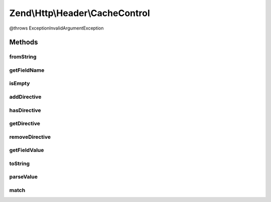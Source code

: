 .. Http/Header/CacheControl.php generated using docpx on 01/30/13 03:32am


Zend\\Http\\Header\\CacheControl
================================

@throws Exception\InvalidArgumentException

Methods
+++++++

fromString
----------

.. function:: fromString()


    Creates a CacheControl object from a headerLine

    :param string: 

    :throws Exception\InvalidArgumentException: 

    :rtype: CacheControl 



getFieldName
------------

.. function:: getFieldName()


    Required from HeaderDescription interface

    :rtype: string 



isEmpty
-------

.. function:: isEmpty()


    Checks if the internal directives array is empty

    :rtype: bool 



addDirective
------------

.. function:: addDirective()


    Add a directive
    For directives like 'max-age=60', $value = '60'
    For directives like 'private', use the default $value = true

    :param string: 
    :param string|bool: 

    :rtype: CacheControl - provides the fluent interface



hasDirective
------------

.. function:: hasDirective()


    Check the internal directives array for a directive

    :param string: 

    :rtype: bool 



getDirective
------------

.. function:: getDirective()


    Fetch the value of a directive from the internal directive array

    :param string: 

    :rtype: string|null 



removeDirective
---------------

.. function:: removeDirective()


    Remove a directive

    :param string: 

    :rtype: CacheControl - provides the fluent interface



getFieldValue
-------------

.. function:: getFieldValue()


    Assembles the directives into a comma-delimited string

    :rtype: string 



toString
--------

.. function:: toString()


    Returns a string representation of the HTTP Cache-Control header

    :rtype: string 



parseValue
----------

.. function:: parseValue()


    Internal function for parsing the value part of a
    HTTP Cache-Control header

    :param string: 

    :throws Exception\InvalidArgumentException: 

    :rtype: array 



match
-----

.. function:: match()


    Internal function used by parseValue to match tokens

    :param array: 
    :param string: 
    :param string: 

    :rtype: int 



